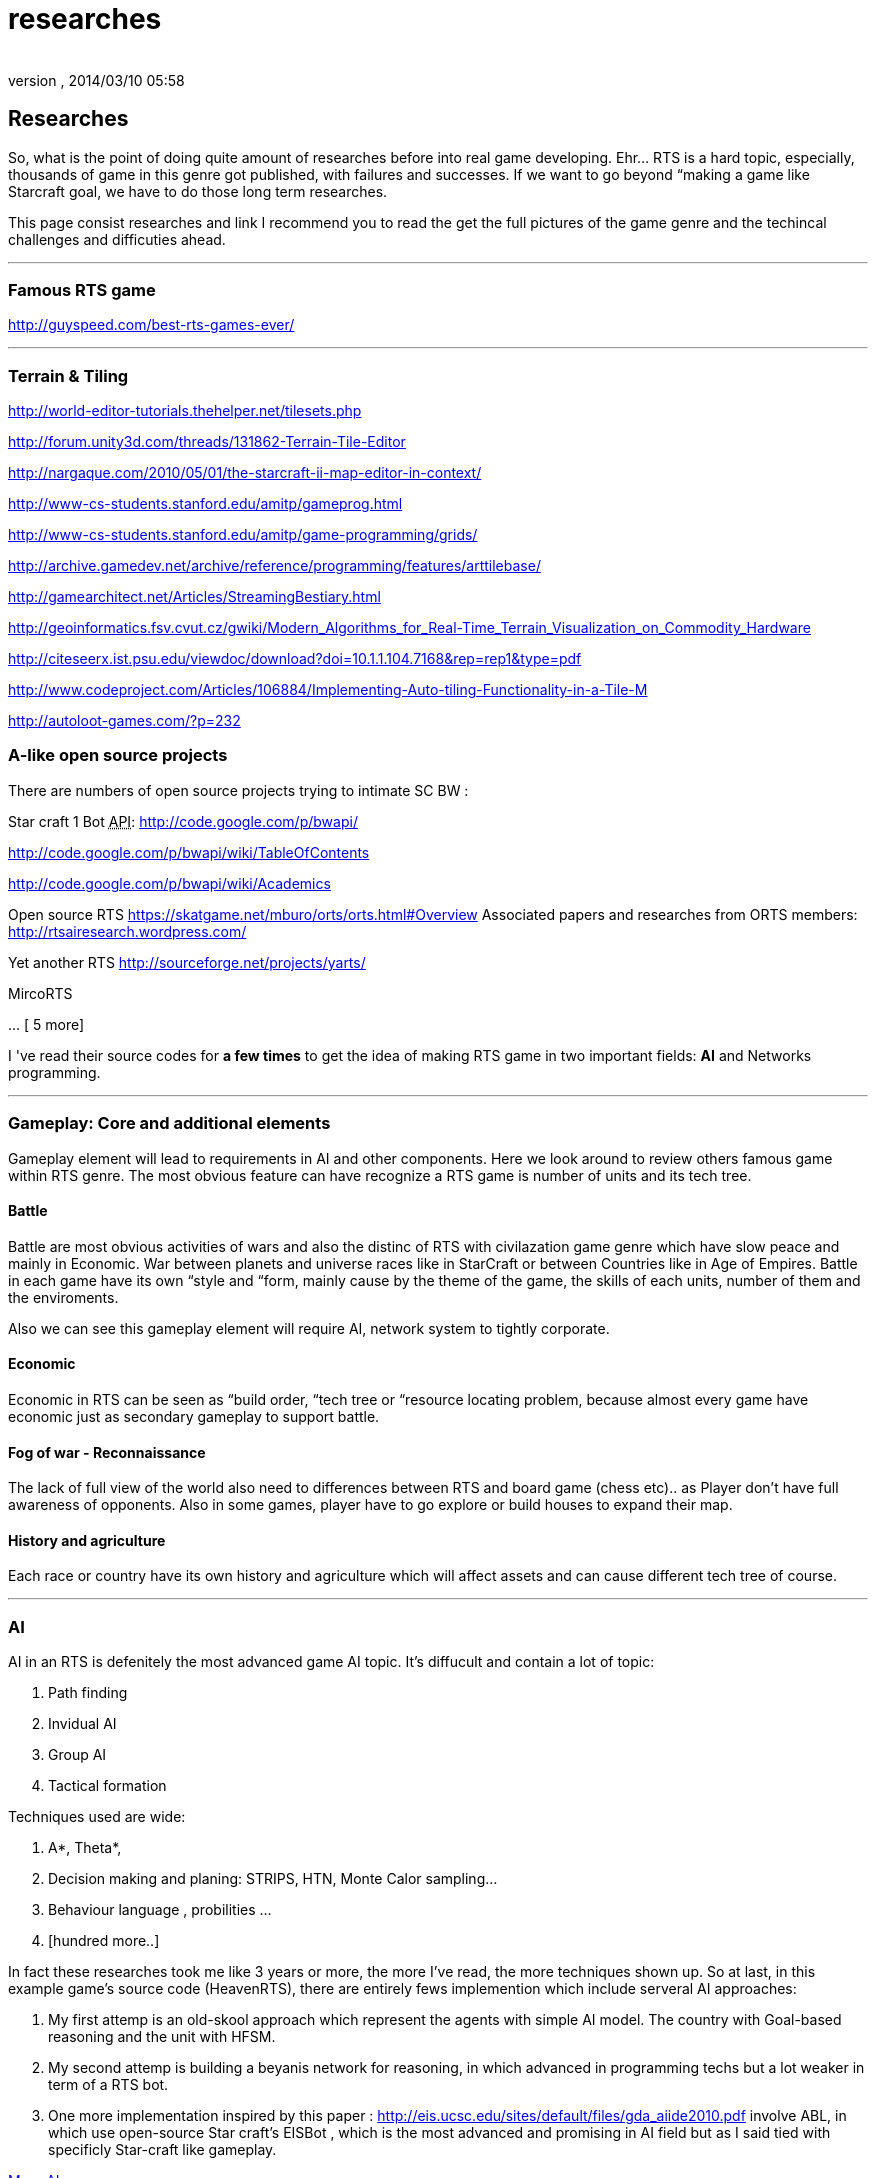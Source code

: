 = researches
:author: 
:revnumber: 
:revdate: 2014/03/10 05:58
:relfileprefix: ../../../
:imagesdir: ../../..
ifdef::env-github,env-browser[:outfilesuffix: .adoc]



== Researches

So, what is the point of doing quite amount of researches before into real game developing. Ehr… RTS is a hard topic, especially, thousands of game in this genre got published, with failures and successes. If we want to go beyond “making a game like Starcraft goal, we have to do those long term researches. 


This page consist researches and link I recommend you to read the get the full pictures of the game genre and the techincal challenges and difficuties ahead.

'''


=== Famous RTS game

link:http://guyspeed.com/best-rts-games-ever/[http://guyspeed.com/best-rts-games-ever/]

'''


=== Terrain & Tiling

link:http://world-editor-tutorials.thehelper.net/tilesets.php[http://world-editor-tutorials.thehelper.net/tilesets.php]


link:http://forum.unity3d.com/threads/131862-Terrain-Tile-Editor[http://forum.unity3d.com/threads/131862-Terrain-Tile-Editor]


link:http://nargaque.com/2010/05/01/the-starcraft-ii-map-editor-in-context/[http://nargaque.com/2010/05/01/the-starcraft-ii-map-editor-in-context/]


link:http://www-cs-students.stanford.edu/~amitp/gameprog.html[http://www-cs-students.stanford.edu/~amitp/gameprog.html]


link:http://www-cs-students.stanford.edu/~amitp/game-programming/grids/[http://www-cs-students.stanford.edu/~amitp/game-programming/grids/]


link:http://archive.gamedev.net/archive/reference/programming/features/arttilebase/[http://archive.gamedev.net/archive/reference/programming/features/arttilebase/]


link:http://gamearchitect.net/Articles/StreamingBestiary.html[http://gamearchitect.net/Articles/StreamingBestiary.html]


link:http://geoinformatics.fsv.cvut.cz/gwiki/Modern_Algorithms_for_Real-Time_Terrain_Visualization_on_Commodity_Hardware[http://geoinformatics.fsv.cvut.cz/gwiki/Modern_Algorithms_for_Real-Time_Terrain_Visualization_on_Commodity_Hardware]


link:http://citeseerx.ist.psu.edu/viewdoc/download?doi=10.1.1.104.7168&rep=rep1&type=pdf[http://citeseerx.ist.psu.edu/viewdoc/download?doi=10.1.1.104.7168&amp;rep=rep1&amp;type=pdf]


link:http://www.codeproject.com/Articles/106884/Implementing-Auto-tiling-Functionality-in-a-Tile-M[http://www.codeproject.com/Articles/106884/Implementing-Auto-tiling-Functionality-in-a-Tile-M]


link:http://autoloot-games.com/?p=232[http://autoloot-games.com/?p=232]



=== A-like open source projects

There are numbers of open source projects trying to intimate SC BW :


Star craft 1 Bot +++<abbr title="Application Programming Interface">API</abbr>+++:
link:http://code.google.com/p/bwapi/[http://code.google.com/p/bwapi/]


link:http://code.google.com/p/bwapi/wiki/TableOfContents[http://code.google.com/p/bwapi/wiki/TableOfContents]


link:http://code.google.com/p/bwapi/wiki/Academics[http://code.google.com/p/bwapi/wiki/Academics]


Open source RTS
link:https://skatgame.net/mburo/orts/orts.html#Overview[https://skatgame.net/mburo/orts/orts.html#Overview]
Associated papers and researches from ORTS members:
link:http://rtsairesearch.wordpress.com/[http://rtsairesearch.wordpress.com/]


Yet another RTS
link:http://sourceforge.net/projects/yarts/[http://sourceforge.net/projects/yarts/]


MircoRTS


… [ 5 more]


I 've read their source codes for *a few times* to get the idea of making RTS game in two important fields: *AI* and Networks programming. 

'''


=== Gameplay: Core and additional elements


Gameplay element will lead to requirements in AI and other components. Here we look around to review others famous game within RTS genre. The most obvious feature can have recognize a RTS game is number of units and its tech tree.



==== Battle

Battle are most obvious activities of wars and also the distinc of RTS with civilazation game genre which have slow peace and mainly in Economic. War between planets and universe races like in StarCraft or between Countries like in Age of Empires. Battle in each game have its own “style and “form, mainly cause by the theme of the game, the skills of each units, number of them and the enviroments. 


Also we can see this gameplay element will require AI, network system to tightly corporate.



==== Economic

Economic in RTS can be seen as “build order, “tech tree or “resource locating problem, because almost every game have economic just as secondary gameplay to support battle. 



==== Fog of war - Reconnaissance

The lack of full view of the world also need to differences between RTS and board game (chess etc).. as Player don't have full awareness of opponents. Also in some games, player have to go explore or build houses to expand their map.



==== History and agriculture

Each race or country have its own history and agriculture which will affect assets and can cause different tech tree of course.

'''


=== AI

AI in an RTS is defenitely the most advanced game AI topic. It's diffucult and contain a lot of topic:


.  Path finding
.  Invidual AI
.  Group AI
.  Tactical formation

Techniques used are wide:


.  A*, Theta*,
.  Decision making and planing: STRIPS, HTN, Monte Calor sampling… 
.  Behaviour language , probilities …
.  [hundred more..]

In fact these researches took me like 3 years or more, the more I've read, the more techniques shown up.
So at last, in this example game's source code (HeavenRTS), there are entirely fews implemention which include serveral AI approaches:


.  My first attemp is an old-skool approach which represent the agents with simple AI model. The country with Goal-based reasoning and the unit with HFSM.
.  My second attemp is building a beyanis network for reasoning, in which advanced in programming techs but a lot weaker in term of a RTS bot.
.  One more implementation inspired by this paper : link:http://eis.ucsc.edu/sites/default/files/gda_aiide2010.pdf[http://eis.ucsc.edu/sites/default/files/gda_aiide2010.pdf] involve ABL, in which use open-source Star craft's EISBot , which is the most advanced and promising in AI field but as I said tied with specificly Star-craft like gameplay.

<<jme3/advanced/atom_framework/ai#,More AI>>

'''


=== RTS Network


=== Other pieces


==== Cheating

People always try to find way to cheat around. And if you don't take care of your AI, it can also be consider treated. The implementation such central system (server) and communication protocol should also be well designed to reduce or prevent cheating as much as possible.



==== Balancing & Economy

What if a race have dominance, advantages that superior to others. How can we balance between the race without annoying players by too much restrictions. This point should be considered carefully, even worth researchings



==== Expansions & Mods

Also Starcraft, Warcraft, AOE come with its editor helps modder make their map and game, which is open a whole new world of gaming as we've seen today.

